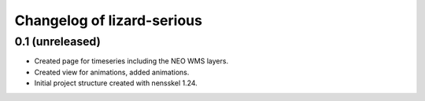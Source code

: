 Changelog of lizard-serious
===================================================


0.1 (unreleased)
----------------

- Created page for timeseries including the NEO WMS layers.

- Created view for animations, added animations.

- Initial project structure created with nensskel 1.24.
